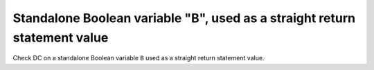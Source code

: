 Standalone Boolean variable "B", used as a straight return statement value
==========================================================================

Check DC on a standalone Boolean variable ``B`` used as a straight return
statement value.


